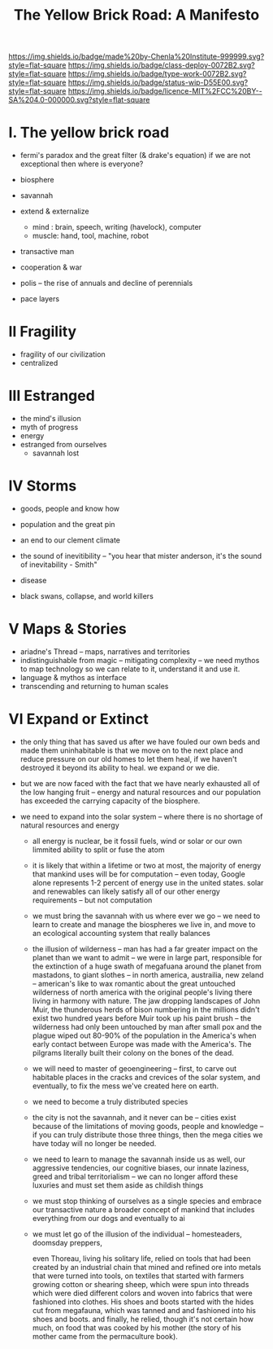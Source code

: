 #   -*- mode: org; fill-column: 60 -*-

#+TITLE: The Yellow Brick Road: A Manifesto
#+STARTUP: showall
#+TOC: headlines 4
#+PROPERTY: filename
:PROPERTIES:
:CUSTOM_ID: 
:Name:      /home/deerpig/proj/chenla/deploy/deploy-manifesto.org
:Created:   2017-08-24T18:30@Prek Leap (11.642600N-104.919210W)
:ID:        659c2b13-181c-4bab-8f7b-c23033fe6d95
:VER:       556846285.464337387
:GEO:       48P-491193-1287029-15
:BXID:      proj:CCH5-8007
:Class:     deply
:Type:      work
:Status:    wip
:Licence:   MIT/CC BY-SA 4.0
:END:

[[https://img.shields.io/badge/made%20by-Chenla%20Institute-999999.svg?style=flat-square]] 
[[https://img.shields.io/badge/class-deploy-0072B2.svg?style=flat-square]]
[[https://img.shields.io/badge/type-work-0072B2.svg?style=flat-square]]
[[https://img.shields.io/badge/status-wip-D55E00.svg?style=flat-square]]
[[https://img.shields.io/badge/licence-MIT%2FCC%20BY--SA%204.0-000000.svg?style=flat-square]]


* I.  The yellow brick road

 - fermi's paradox and the great filter (& drake's equation)
   if we are not exceptional then where is everyone?

 - biosphere
 - savannah
 - extend & externalize
   - mind  : brain, speech, writing (havelock), computer
   - muscle: hand, tool, machine, robot
 - transactive man
 - cooperation & war
 - polis -- the rise of annuals and decline of perennials
 - pace layers

* II  Fragility

 - fragility of our civilization
 - centralized

* III Estranged

 - the mind's illusion
 - myth of progress
 - energy
 - estranged from ourselves
   - savannah lost
   
* IV  Storms

 - goods, people and know how
 - population and the great pin
 - an end to our clement climate

 - the sound of inevitibility -- "you hear that mister anderson, it's
   the sound of inevitability - Smith"

 - disease
 - black swans, collapse, and world killers 

* V   Maps & Stories

 - ariadne's Thread -- maps, narratives and territories
 - indistinguishable from magic -- mitigating complexity -- we need
   mythos to map technology so we can relate to it, understand it and
   use it.
 - language & mythos as interface
 - transcending and returning to human scales

* VI  Expand or Extinct

 - the only thing that has saved us after we have fouled our own beds
   and made them uninhabitable is that we move on to the next place
   and reduce pressure on our old homes to let them heal, if we
   haven't destroyed it beyond its ability to heal.  we expand or we die.

 - but we are now faced with the fact that we have nearly exhausted
   all of the low hanging fruit -- energy and natural resources and
   our population has exceeded the carrying capacity of the biosphere.

 - we need to expand into the solar system -- where there is no
   shortage of natural resources and energy

    - all energy is nuclear, be it fossil fuels, wind or solar or our
      own limmited ability to split or fuse the atom

    - it is likely that within a lifetime or two at most, the majority
      of energy that mankind uses will be for computation -- even
      today, Google alone represents 1-2 percent of energy use in the
      united states.  solar and renewables can likely satisfy all of
      our other energy requirements -- but not computation

  - we must bring the savannah with us where ever we go -- we need to
    learn to create and manage the biospheres we live in, and move to
    an ecological accounting system that really balances

  - the illusion of wilderness -- man has had a far greater impact on
    the planet than we want to admit -- we were in large part,
    responsible for the extinction of a huge swath of megafuana around
    the planet from mastadons, to giant slothes -- in north america,
    austrailia, new zeland -- american's like to wax romantic about
    the great untouched wilderness of north america with the original
    people's living there living in harmony with nature.  The jaw
    dropping landscapes of John Muir, the thunderous herds of bison
    numbering in the millions didn't exist two hundred years before
    Muir took up his paint brush -- the wilderness had only been
    untouched by man after small pox and the plague wiped out 80-90%
    of the population in the America's when early contact between
    Europe was made with the America's.  The pilgrams literally built
    their colony on the bones of the dead.

  - we will need to master of geoengineering -- first, to carve out
    habitable places in the cracks and crevices of the solar system,
    and eventually, to fix the mess we've created here on earth.

  - we need to become a truly distributed species

  - the city is not the savannah, and it never can be -- cities exist
    because of the limitations of moving goods, people and knowledge
    -- if you can truly distribute those three things, then the mega
    cities we have today will no longer be needed.

  - we need to learn to manage the savannah inside us as well, our
    aggressive tendencies, our cognitive biases, our innate laziness,
    greed and tribal territorialism -- we can no longer afford these
    luxuries and must set them aside as childish things

  - we must stop thinking of ourselves as a single species and embrace
    our transactive nature a broader concept of mankind that includes
    everything from our dogs and eventually to ai

  - we must let go of the illusion of the individual -- homesteaders,
    doomsday preppers, 

    even Thoreau, living his solitary life, relied on tools that had
    been created by an industrial chain that mined and refined ore
    into metals that were turned into tools, on textiles that started
    with farmers growing cotton or shearing sheep, which were spun
    into threads which were died different colors and woven into
    fabrics that were fashioned into clothes.  His shoes and boots
    started with the hides cut from megafauna, which was tanned and
    and fashioned into his shoes and boots.  and finally, he relied,
    though it's not certain how much, on food that was cooked by his
    mother (the story of his mother came from the permaculture book).
